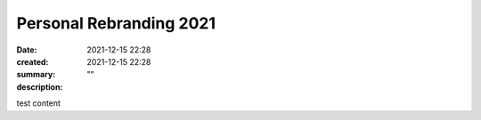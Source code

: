 Personal Rebranding 2021
########################

:date: 2021-12-15 22:28
:created: 2021-12-15 22:28
:summary: 
:description: ""

test content
